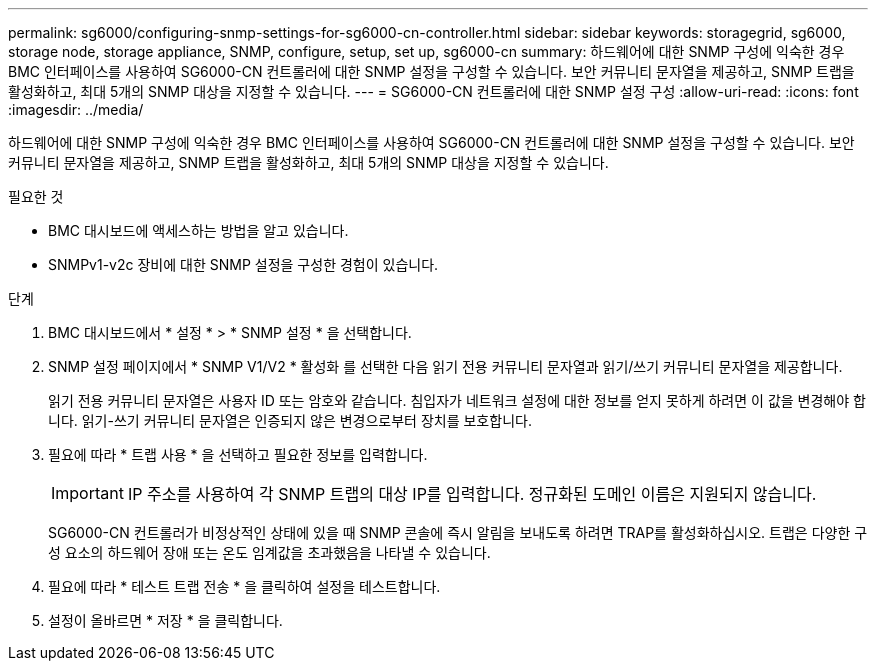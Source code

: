 ---
permalink: sg6000/configuring-snmp-settings-for-sg6000-cn-controller.html 
sidebar: sidebar 
keywords: storagegrid, sg6000, storage node, storage appliance, SNMP, configure, setup, set up, sg6000-cn 
summary: 하드웨어에 대한 SNMP 구성에 익숙한 경우 BMC 인터페이스를 사용하여 SG6000-CN 컨트롤러에 대한 SNMP 설정을 구성할 수 있습니다. 보안 커뮤니티 문자열을 제공하고, SNMP 트랩을 활성화하고, 최대 5개의 SNMP 대상을 지정할 수 있습니다. 
---
= SG6000-CN 컨트롤러에 대한 SNMP 설정 구성
:allow-uri-read: 
:icons: font
:imagesdir: ../media/


[role="lead"]
하드웨어에 대한 SNMP 구성에 익숙한 경우 BMC 인터페이스를 사용하여 SG6000-CN 컨트롤러에 대한 SNMP 설정을 구성할 수 있습니다. 보안 커뮤니티 문자열을 제공하고, SNMP 트랩을 활성화하고, 최대 5개의 SNMP 대상을 지정할 수 있습니다.

.필요한 것
* BMC 대시보드에 액세스하는 방법을 알고 있습니다.
* SNMPv1-v2c 장비에 대한 SNMP 설정을 구성한 경험이 있습니다.


.단계
. BMC 대시보드에서 * 설정 * > * SNMP 설정 * 을 선택합니다.
. SNMP 설정 페이지에서 * SNMP V1/V2 * 활성화 를 선택한 다음 읽기 전용 커뮤니티 문자열과 읽기/쓰기 커뮤니티 문자열을 제공합니다.
+
읽기 전용 커뮤니티 문자열은 사용자 ID 또는 암호와 같습니다. 침입자가 네트워크 설정에 대한 정보를 얻지 못하게 하려면 이 값을 변경해야 합니다. 읽기-쓰기 커뮤니티 문자열은 인증되지 않은 변경으로부터 장치를 보호합니다.

. 필요에 따라 * 트랩 사용 * 을 선택하고 필요한 정보를 입력합니다.
+

IMPORTANT: IP 주소를 사용하여 각 SNMP 트랩의 대상 IP를 입력합니다. 정규화된 도메인 이름은 지원되지 않습니다.

+
SG6000-CN 컨트롤러가 비정상적인 상태에 있을 때 SNMP 콘솔에 즉시 알림을 보내도록 하려면 TRAP를 활성화하십시오. 트랩은 다양한 구성 요소의 하드웨어 장애 또는 온도 임계값을 초과했음을 나타낼 수 있습니다.

. 필요에 따라 * 테스트 트랩 전송 * 을 클릭하여 설정을 테스트합니다.
. 설정이 올바르면 * 저장 * 을 클릭합니다.

